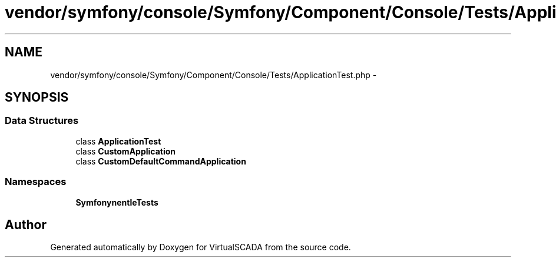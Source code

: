 .TH "vendor/symfony/console/Symfony/Component/Console/Tests/ApplicationTest.php" 3 "Tue Apr 14 2015" "Version 1.0" "VirtualSCADA" \" -*- nroff -*-
.ad l
.nh
.SH NAME
vendor/symfony/console/Symfony/Component/Console/Tests/ApplicationTest.php \- 
.SH SYNOPSIS
.br
.PP
.SS "Data Structures"

.in +1c
.ti -1c
.RI "class \fBApplicationTest\fP"
.br
.ti -1c
.RI "class \fBCustomApplication\fP"
.br
.ti -1c
.RI "class \fBCustomDefaultCommandApplication\fP"
.br
.in -1c
.SS "Namespaces"

.in +1c
.ti -1c
.RI " \fBSymfony\\Component\\Console\\Tests\fP"
.br
.in -1c
.SH "Author"
.PP 
Generated automatically by Doxygen for VirtualSCADA from the source code\&.
